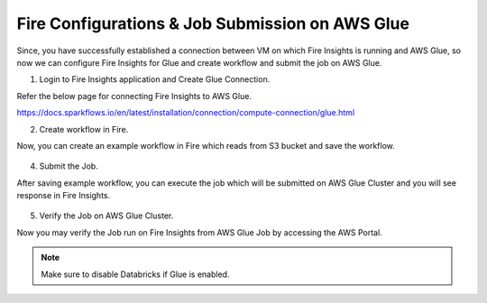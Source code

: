 Fire Configurations & Job Submission on AWS Glue
==========================

Since, you have successfully established a connection between VM on which Fire Insights is running and AWS Glue, so now we can configure Fire Insights for Glue and create workflow and submit the job on AWS Glue.

1. Login to Fire Insights application and Create Glue Connection.

Refer the below page for connecting Fire Insights to AWS Glue.

https://docs.sparkflows.io/en/latest/installation/connection/compute-connection/glue.html


2. Create workflow in Fire.

Now, you can create an example workflow in Fire which reads from S3 bucket and save the workflow.

.. figure:: ../../_assets/aws/glue/wf.PNG
   :alt: aws
   :width: 60%

4. Submit the Job.

After saving example workflow, you can execute the job which will be submitted on AWS Glue Cluster and you will see response in Fire Insights.

.. figure:: ../../_assets/aws/glue/job_submit.PNG
   :alt: aws
   :width: 80%

5. Verify the Job on AWS Glue Cluster.

Now you may verify the Job run on Fire Insights from AWS Glue Job by accessing the AWS Portal.

.. figure:: ../../_assets/aws/glue/glue_job_verify.PNG
   :alt: aws
   :width: 60%
   
.. note::  Make sure to disable Databricks if Glue is enabled.   
